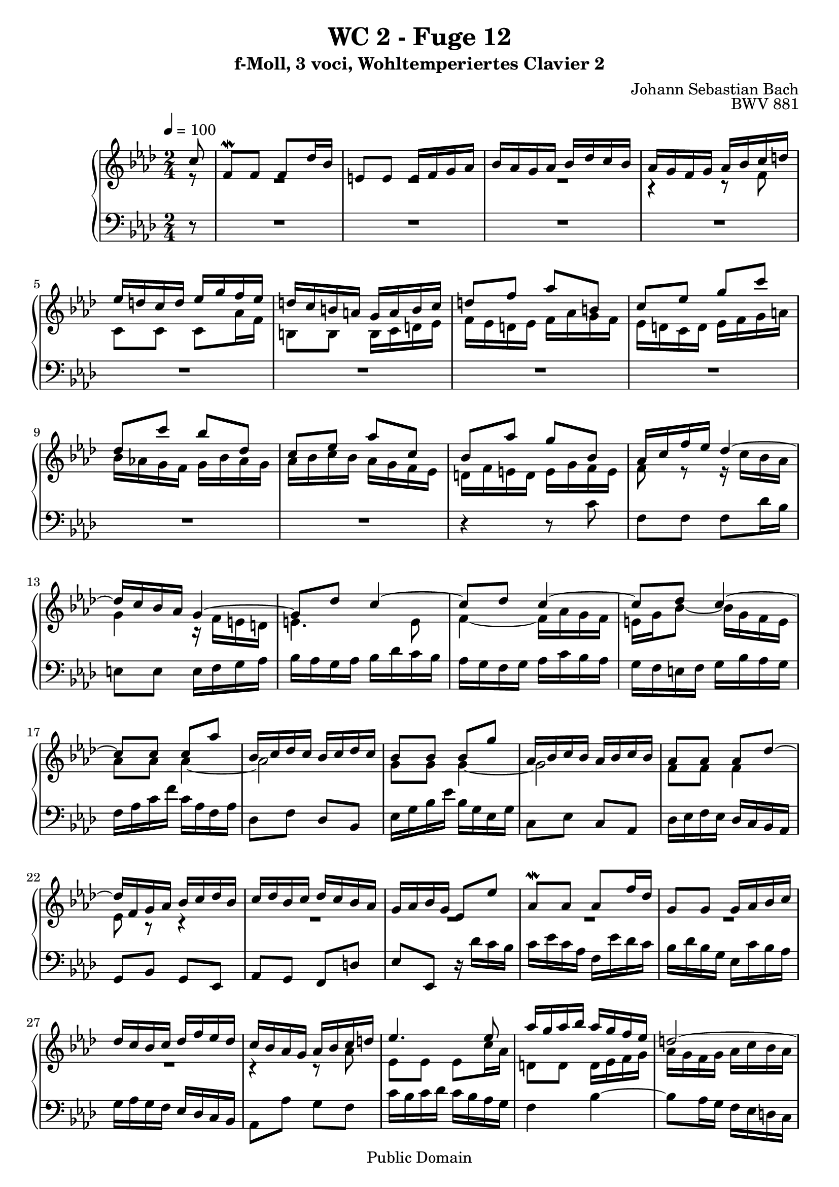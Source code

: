 %\version "2.22.2"
%\language "deutsch"

\header {
  title = "WC 2 - Fuge 12"
  subtitle = "f-Moll, 3 voci, Wohltemperiertes Clavier 2"
  composer = "Johann Sebastian Bach"
  opus = "BWV 881"
  copyright = "Public Domain"
  tagline = ""
}

global = {
  \key f \minor
  \time 2/4
  \partial 8
  \tempo 4 = 100}


preambleUp = {\clef treble \global}
preambleDown = {\clef bass \global}

soprano = \relative c'' {
  \global
  
  c8
  f,8 \mordent f f des'16 bes | % m. 1
  e,!8 e e16 f g as | % m. 2
  bes16 as g as bes des c bes | % m. 3
  as16 g f g as bes c d! | % m. 4
  es16 d! c d es g f es | % m. 5
  d!16 c b! a! g a b c | % m. 6
  d!8 f as b,! | % m. 7
  c8 es g c | % m. 8
  des,8 c' bes des, | % m. 9
  c8 es as c, | % m. 10
  bes8 as' g bes, | % m. 11
  as16 c f es des4~ | % m. 12
  des16 c bes as g4~ | % m. 13
  g8 des' c4~ | % m. 14
  c8 des c4~ | % m. 15
  c8 des c4~ | % m. 16
  c8 c c as' | % m. 17
  bes,16 c des c bes c des c | % m. 18
  bes8 bes bes g' | % m. 19
  as,16 bes c bes as bes c bes | % m. 20
  as8 as as des~ | % m. 21
  des16 f, g as bes c des bes | % m. 22
  c16 des bes c des c bes as | % m. 23
  g16 as bes g es8 es' | % m. 24
  as,8 \mordent as as f'16 des | % m. 25
  g,8 g g16 as bes c | % m. 26
  des16 c bes c des f es des | % m. 27
  c16 bes as g as bes c d! | % m. 28
  es4. es8 | % m. 29
  as16 g as bes as g f es | % m. 30
  d!2~ | % m. 31
  d16 c b! c d! f es d | % m. 32
  es8 es es4~ | % m. 33
  es2 | % m. 34
  d!8 d d4~ | % m. 35
  d2 | % m. 36
  c8 c c f | % m. 37
  b,!16 c d!8~ d4 | % m. 38
  r16 g, c8~ c16 c8 b!16 | % m. 39
  c4 r8 c16 bes! | % m. 40
  as4 r16 as bes des~ | % m. 41
  des16 des c bes g'4~ | % m. 42
  g4. e!8 | % m. 43
  f8 r r4 | % m. 44
  r4 r8 a! | % m. 45
  bes es, des bes'~ | % m. 46
  bes8 c16 bes as g f e! | % m. 47
  f2~ | % m. 48
  f8 bes16 as g f e! d! | % m. 49
  e!16 f e d! c bes as g | % m. 50
  as16 f as c f c bes as | % m. 51
  bes16 g bes e! g f e d! | % m. 52
  c16 d! e! g c bes as g | % m. 53
  f16 ges f es des c bes a! | % m. 54
  bes8 f des'4~ | % m. 55
  des16 des8.~ des16 des8.~ | % m. 56
  des16 c8.~ c16 c8.~ | % m. 57
  c16 bes a! g a bes c8~ | % m. 58
  c8 bes16 a! bes8 des | % m. 59
  g,8 c16 d! e!8 f | % m. 60
  g8 f e! f | % m. 61
  g4~ g16 f e! f | % m. 62
  g4~ g16 f e! f | % m. 63
  bes16 f e! d! e f g8~ | % m. 64
  g8 f16 e! f8 g | % m. 65
  as8 as as4~ | % m. 66
  as2 | % m. 67
  g8 g g4~ | % m. 68
  g2 | % m. 69
  f4 r8 f | % m. 70
  es4 r8 f | % m. 71
  bes,8 bes bes ges'16 es | % m. 72
  a,!8 a a16 bes c des | % m. 73
  es16 des c des es ges f es | % m. 74
  des8 [des des] r | % m. 75
  des8 [des des] r | % m. 76
  e,!8 r r e'! | % m. 77
  f8 c c as' | % m. 78
  bes,16 c des c bes c des c | % m. 79
  bes8 bes bes g' | % m. 80
  as,16 bes c bes as bes c bes | % m. 81
  as8 as as f' | % m. 82
  g,16 as bes as g des' c bes | % m. 83
  as8. g16 g8. f16 | % m. 84
 \set Score.measureLength = #(ly:make-moment 3 8 )
 f4. \fermata \bar "|." | % m. 85
    
}

mezzo = \relative c' {
  \global
  
  r8 
  R2 | % m. 1
  R2 | % m. 2
  R2 | % m. 3
  r4 r8 f | % m. 4
  c8 c c as'16 f | % m. 5
  b,!8 b b16 c d! es | % m. 6
  f16 es d! es f as g f | % m. 7
  es16 d! c d es f g a! | % m. 8
  bes16 as! g f g bes as g | % m. 9
  as16 bes c bes as g f es | % m. 10
  d!16 f e! d e g f e | % m. 11
  f8 r r16 c' bes as | % m. 12
  g4 r16 f e! d! | % m. 13
  e!4. e8 | % m. 14
  f4~ f16 as g f | % m. 15
  e!16 g bes8~ bes16 g f e | % m. 16
  as8 as as4~ | % m. 17
  as2 | % m. 18
  g8 g g4~ | % m. 19
  g2 | % m. 20
  f8 f f4 | % m. 21
  es8 r r4 | % m. 22
  R2 | % m. 23
  R2 | % m. 24
  R2 | % m. 25
  R2 | % m. 26
  R2 | % m. 27
  r4 r8 as | % m. 28
  es8 es es c'16 as | % m. 29
  d,!8 d d16 es f g | % m. 30
  as16 g f g as c bes as | % m. 31
  g2~ | % m. 32
  g8 g g es' | % m. 33
  f,16 g as g f g as g | % m. 34
  f8 f f d'! | % m. 35
  es,16 f g f es f g f | % m. 36
  es8 es es as~ | % m. 37
  as8. as16 g f es d! | % m. 38
  es8. es16 d!8 f~ | % m. 39
  f16 f e! d! e g8.~ | % m. 40
  g16 g f e! f4 | % m. 41
  g4 r8 e'! | % m. 42
  des8 bes g4 | % m. 43
  r16 bes as g f g as bes | % m. 44
  c8 es ges4~ | % m. 45
  ges8 a,! bes des | % m. 46
  c8 r r4 | % m. 47
  r8 as [des c] | % m. 48
  bes8 r r4 | % m. 49
  r8 \clef bass g,16 as bes g c8 | % m. 50
  f,8 f f des'16 bes | % m. 51
  e,!8 e e16 f g as | % m. 52
  bes16 as g as bes des c bes | % m. 53
  as8 a! bes c | % m. 54
  des8 r r \clef treble bes'16 as | % m. 55
  ges8 ges16 f ges8 ges16 f | % m. 56
  ges8 es16 des es8 es16 des | % m. 57
  es2~ | % m. 58
  es16 c des f es des c bes | % m. 59
  e!8 f g as | % m. 60
  bes8 bes16 as bes4~ | % m. 61
  bes16 e! des c bes4~ | % m. 62
  bes16 e! des c bes4 | % m. 63
  r4 bes~ | % m. 64
  bes16 g as des c bes as g | % m. 65
  f8 c' c as' | % m. 66
  bes,16 c des c bes c des c | % m. 67
  bes8 bes bes g' | % m. 68
  as,16 bes c bes as bes c bes | % m. 69
  as8 as des4~ | % m. 70
  des8 c16 bes a!8 r | % m. 71
  r16 f, g a! bes8 r | % m. 72
  r16 c es des c bes a! g! | % m. 73
  f16 r r8 r c'' | % m. 74
  f,8 f f des'16 bes | % m. 75
  e,!8 e e16 f g as | % m. 76
  bes16 as g as bes des c bes | % m. 77
  as8 as as4~ | % m. 78
  as2 | % m. 79
  g8 g g4~ | % m. 80
  g2 | % m. 81
  f8 f f4~ | % m. 82
  f8 e! r e | % m. 83
  f4 e! | % m. 84
  f4. \fermata \bar "|." | % m. 85 
    
}

bass = \relative c' {
  \global
  
  r8
  R2 | % m. 1
  R2 | % m. 2
  R2 | % m. 3
  R2 | % m. 4
  R2 | % m. 5
  R2 | % m. 6
  R2 | % m. 7
  R2 | % m. 8
  R2 | % m. 9
  R2 | % m. 10
  r4 r8 c | % m. 11
  f,8 f f des'16 bes | % m. 12
  e,!8 e e16 f g as | % m. 13
  bes16 as g as bes des c bes | % m. 14
  as16 g f g as c bes as | % m. 15
  g16 f e! f g bes as g | % m. 16
  f16 as c f c as f as | % m. 17
  des,8 f des bes | % m. 18
  es16 g bes es bes g es g | % m. 19
  c,8 es c as | % m. 20
  des16 es f es des c bes as | % m. 21
  g8 bes g es | % m. 22
  as8 g f d'! | % m. 23
  es8 es, r16 des''c bes | % m. 24
  c16 es c as f es' des c | % m. 25
  bes16 des bes g es c' bes as | % m. 26
  g16 as g f es des c bes | % m. 27
  as8 as' g f | % m. 28
  c'16 bes c des c bes as g | % m. 29
  f4 bes~ | % m. 30
  bes8 as16 g f es d! c | % m. 31
  b!8 d b g | % m. 32
  c16 es g c g es c es | % m. 33
  as,8 c as f | % m. 34
  bes16 d! f bes f d bes d | % m. 35
  g,8 bes g es | % m. 36
  as16 bes c bes as g f es | % m. 37
  d!8 c' b! g | % m. 38
  c8 as f g | % m. 39
  c,4 r8 c'' | % m. 40
  f,8 f f des'16 bes | % m. 41
  e,!8 e e16 f g as | % m. 42
  bes16 as g as bes des c bes | % m. 43
  as16 g f g as bes c des | % m. 44
  \clef treble es16 des c des es ges f es | % m. 45
  des16 c bes c des es f g! | % m. 46
  as16 bes as g f es des c | % m. 47
  \clef bass des16 es des c bes as g f | % m. 48
  g16 as g f e! d! c b! | % m. 49
  c8 [c c] r | % m. 50
  c8 [c c] r | % m. 51
  c8 [c c] r | % m. 52
  R2 | % m. 53
  des2~ | % m. 54
  des16 es des c bes as ges f | % m. 55
  es8 es es es'16 c | % m. 56
  a!8 a a ges'16 es | % m. 57
  c8 c c bes'16 a! | % m. 58
  bes2~ | % m. 59
  bes16 g as c bes as g f | % m. 60
  e!16 f g as g f e d! | % m. 61
  c8 c c bes'16 g | % m. 62
  e!8 e e des'16 bes | % m. 63
  g8 g g f'16 e! | % m. 64
  f2~ | % m. 65
  f16 e! f g f es des c | % m. 66
  des8 f des bes | % m. 67
  es16 des es f es des c bes | % m. 68
  c8 es c as | % m. 69
  des16 es des c bes as g f | % m. 70
  g16 bes a! g f es des c | % m. 71
  des4 r16 des es f | % m. 72
  ges8 r r4 | % m. 73
  r16 bes a! g f es des c | % m. 74
  bes16 c des c bes as g f | % m. 75
  g16 as bes as g f e! d! | % m. 76
  c8 e! g c~ | % m. 77
  c16 f, as c f as g f | % m. 78
  des'8 bes g f | % m. 79
  c,16 e! g c e! g f e | % m. 80
  c'8 as f e! | % m. 81
  c,16 f as c f as g f | % m. 82
  bes8 g e! c | % m. 83
  des8 bes c c, | % m. 84
  f4. \fermata \bar "|." | % m. 85
    
}





\score {
  \new PianoStaff <<
    %\set PianoStaff.instrumentName = #"Piano  "
    \new Staff = "upper" \relative c' {\preambleUp
  <<
  \new Voice = "s" { \voiceOne \soprano }
  \\
  \new Voice ="m" { \voiceTwo \mezzo }
  >>
}
    \new Staff = "lower" \relative c {\preambleDown
     \new Voice = "b" { \bass }
}
  >>
  \layout { }
}

\score {
  \new PianoStaff <<
   \new Staff = "upper" \relative c' {\preambleUp
  <<
  \new Voice = "s" { \voiceOne \soprano }
  \\
  \new Voice = "m" { \voiceTwo \mezzo }
  >>
}
    \new Staff = "lower" \relative c {\preambleDown
    \new Voice = "b" { \bass }
}
  >>
  \midi { }
}